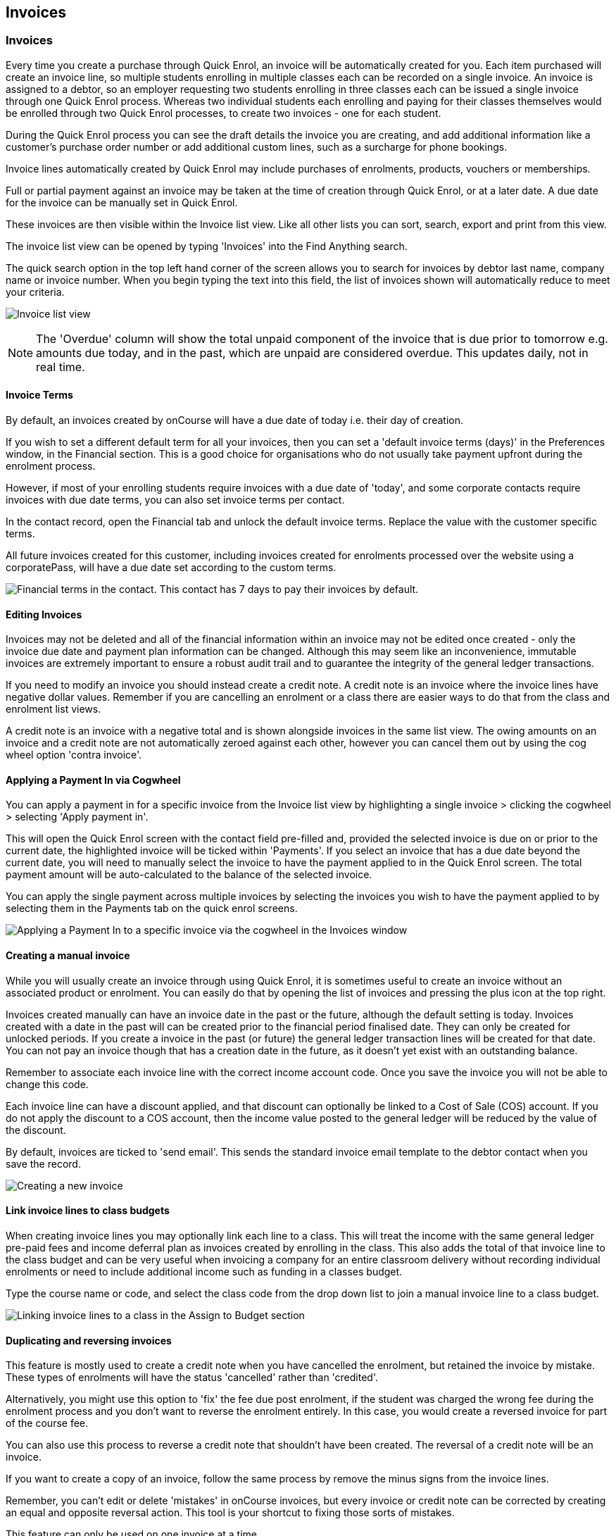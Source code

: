 [[invoice]]
== Invoices

[[invoice-general]]
=== Invoices

Every time you create a purchase through Quick Enrol, an invoice will be
automatically created for you. Each item purchased will create an
invoice line, so multiple students enrolling in multiple classes each
can be recorded on a single invoice. An invoice is assigned to a debtor,
so an employer requesting two students enrolling in three classes each
can be issued a single invoice through one Quick Enrol process. Whereas
two individual students each enrolling and paying for their classes
themselves would be enrolled through two Quick Enrol processes, to
create two invoices - one for each student.

During the Quick Enrol process you can see the draft details the invoice
you are creating, and add additional information like a customer's
purchase order number or add additional custom lines, such as a
surcharge for phone bookings.

Invoice lines automatically created by Quick Enrol may include purchases
of enrolments, products, vouchers or memberships.

Full or partial payment against an invoice may be taken at the time of
creation through Quick Enrol, or at a later date. A due date for the
invoice can be manually set in Quick Enrol.

These invoices are then visible within the Invoice list view. Like all
other lists you can sort, search, export and print from this view.

The invoice list view can be opened by typing 'Invoices' into the Find
Anything search.

The quick search option in the top left hand corner of the screen allows
you to search for invoices by debtor last name, company name or invoice
number. When you begin typing the text into this field, the list of
invoices shown will automatically reduce to meet your criteria.

image:images/invoice_list_view.png[ Invoice list view
,scaledwidth=100.0%]

[NOTE]
====
The 'Overdue' column will show the total unpaid component of the invoice
that is due prior to tomorrow e.g. amounts due today, and in the past,
which are unpaid are considered overdue. This updates daily, not in real
time.
====

==== Invoice Terms

By default, an invoices created by onCourse will have a due date of
today i.e. their day of creation.

If you wish to set a different default term for all your invoices, then
you can set a 'default invoice terms (days)' in the Preferences window,
in the Financial section. This is a good choice for organisations who do
not usually take payment upfront during the enrolment process.

However, if most of your enrolling students require invoices with a due
date of 'today', and some corporate contacts require invoices with due
date terms, you can also set invoice terms per contact.

In the contact record, open the Financial tab and unlock the default
invoice terms. Replace the value with the customer specific terms.

All future invoices created for this customer, including invoices
created for enrolments processed over the website using a corporatePass,
will have a due date set according to the custom terms.

image:images/invoiceTerms.png[ Financial terms in the contact. This
contact has 7 days to pay their invoices by default.
,scaledwidth=100.0%]

==== Editing Invoices

Invoices may not be deleted and all of the financial information within
an invoice may not be edited once created - only the invoice due date
and payment plan information can be changed. Although this may seem like
an inconvenience, immutable invoices are extremely important to ensure a
robust audit trail and to guarantee the integrity of the general ledger
transactions.

If you need to modify an invoice you should instead create a credit
note. A credit note is an invoice where the invoice lines have negative
dollar values. Remember if you are cancelling an enrolment or a class
there are easier ways to do that from the class and enrolment list
views.

A credit note is an invoice with a negative total and is shown alongside
invoices in the same list view. The owing amounts on an invoice and a
credit note are not automatically zeroed against each other, however you
can cancel them out by using the cog wheel option 'contra invoice'.

[[invoice-apply-payment-in]]
==== Applying a Payment In via Cogwheel

You can apply a payment in for a specific invoice from the Invoice list
view by highlighting a single invoice > clicking the cogwheel >
selecting 'Apply payment in'.

This will open the Quick Enrol screen with the contact field pre-filled
and, provided the selected invoice is due on or prior to the current
date, the highlighted invoice will be ticked within 'Payments'. If you
select an invoice that has a due date beyond the current date, you will
need to manually select the invoice to have the payment applied to in
the Quick Enrol screen. The total payment amount will be auto-calculated
to the balance of the selected invoice.

You can apply the single payment across multiple invoices by selecting
the invoices you wish to have the payment applied to by selecting them
in the Payments tab on the quick enrol screens.

image:images/apply_payment_in.png[ Applying a Payment In to a specific
invoice via the cogwheel in the Invoices window ,scaledwidth=100.0%]

[[invoice-create]]
==== Creating a manual invoice

While you will usually create an invoice through using Quick Enrol, it
is sometimes useful to create an invoice without an associated product
or enrolment. You can easily do that by opening the list of invoices and
pressing the plus icon at the top right.

Invoices created manually can have an invoice date in the past or the
future, although the default setting is today. Invoices created with a
date in the past will can be created prior to the financial period
finalised date. They can only be created for unlocked periods. If you
create a invoice in the past (or future) the general ledger transaction
lines will be created for that date. You can not pay an invoice though
that has a creation date in the future, as it doesn't yet exist with an
outstanding balance.

Remember to associate each invoice line with the correct income account
code. Once you save the invoice you will not be able to change this
code.

Each invoice line can have a discount applied, and that discount can
optionally be linked to a Cost of Sale (COS) account. If you do not
apply the discount to a COS account, then the income value posted to the
general ledger will be reduced by the value of the discount.

By default, invoices are ticked to 'send email'. This sends the standard
invoice email template to the debtor contact when you save the record.

image:images/Creating_a_new_invoice.png[ Creating a new invoice
,scaledwidth=100.0%]

[[invoice-linking]]
==== Link invoice lines to class budgets

When creating invoice lines you may optionally link each line to a
class. This will treat the income with the same general ledger pre-paid
fees and income deferral plan as invoices created by enrolling in the
class. This also adds the total of that invoice line to the class budget
and can be very useful when invoicing a company for an entire classroom
delivery without recording individual enrolments or need to include
additional income such as funding in a classes budget.

Type the course name or code, and select the class code from the drop
down list to join a manual invoice line to a class budget.

image:images/invoice_lines.png[ Linking invoice lines to a class in the
Assign to Budget section ,scaledwidth=100.0%]

[[invoice-duplicating]]
==== Duplicating and reversing invoices

This feature is mostly used to create a credit note when you have
cancelled the enrolment, but retained the invoice by mistake. These
types of enrolments will have the status 'cancelled' rather than
'credited'.

Alternatively, you might use this option to 'fix' the fee due post
enrolment, if the student was charged the wrong fee during the enrolment
process and you don't want to reverse the enrolment entirely. In this
case, you would create a reversed invoice for part of the course fee.

You can also use this process to reverse a credit note that shouldn't
have been created. The reversal of a credit note will be an invoice.

If you want to create a copy of an invoice, follow the same process by
remove the minus signs from the invoice lines.

Remember, you can't edit or delete 'mistakes' in onCourse invoices, but
every invoice or credit note can be corrected by creating an equal and
opposite reversal action. This tool is your shortcut to fixing those
sorts of mistakes.

This feature can only be used on one invoice at a time.


. Open the invoice list view and single click on the invoice you want to
fully or partially reverse.
. Click on the cogwheel and select the option 'Duplicate and reverse
invoice'.
. A new invoice window will open. This will be a duplicate of the
original invoice, in reverse. e.g. all the original dollar values will
now have negative sign in front of them.
+
image:images/invoice_duplicate.png[ Duplicating an invoice from the
cogwheel ,scaledwidth=100.0%]
. You can edit the value of every field of the new invoice/credit note,
including changing the value the reversal is for, to make it more or
less than the original invoice value.
. Note that each invoice line from the original invoice will be
reversed. You can delete invoice lines from this credit note you do not
want to reverse e.g. if there were two enrolments on the original
invoice and you only want to credit one.
+
image:images/duplicated_and_reversed_invoice_two_lines.png[ This
reversed invoice has two invoice lines. Select one and click the minus
sign (delete) button to remove it from the invoice. ,scaledwidth=100.0%]
. You can also add additional lines to the invoice, with either negative
or positive values, for example, if you wanted to manually charge an
admin fee, you can add the fee as an additional line with a positive
amount. This will reduce the balance of the credit available to the
student.
. If you want this new invoice/credit note to be applied to the class
budget and pre-paid fee liability process, double click on each invoice
line and manually link it to the course and class by code. If this
invoice reversal was for an enrolment, you will see the course and class
code you need to manually reverse against in the invoice line
description.
. By default, this new credit note won't be sent by email to the payer.
Check the option 'send email' if you want a copy to be sent.
. Save and close the new credit note/invoice once you have confirmed all
the values are correct. You can not change any of the data after you
have saved it as all financial records are immutable.
. If you wish to use this new credit note to contra pay and existing
invoice with a balance outstanding, select in the invoice list, and from
the cogwheel choose 'contra invoice'. A new window will open allowing
you to select unpaid invoices from the same contact you can credit
against.

==== Invoice payment plans

Invoices have payment plans. You can learn more about invoices in our
invoices chapter.

By default invoices have a due of the day they are created. Sometimes
you will want to allow students to pay for training over a longer period
of time. Using payment plans you can set the amount of the up front
deposit and a series of dates for payment of the remainder in
instalments.

===== Invoice due dates

An existing or new invoice can be converted to a payment plan by adding
payment due dates. This can be done by firstly either creating a new
invoice as mentioned in the section above 'Creating a manual invoice'
just stopping before you click on 'Save', or opening an existing
invoice. Then click on the '+' symbol at the top right side of the
payment plans / payments table for as many different payment due dates
you want to add.

image:images/invoice_add_payment_plans.png[ Manually adding payment plan
lines to an invoice ,scaledwidth=100.0%]

Once this has been done you can then start editing these payment plan
lines starting with the dates you want the payments to be due. This is
done by double clicking on one of the 'today' payment due date fields in
the table and changing it to a date that you want the payment to be due
by. Then do the same for the other payment due date fields until they
are all setup correctly.

image:images/invoice_edit_payment_due_lines.png[ Editing the date for
each of the payment due lines ,scaledwidth=100.0%]

Then lastly change the amounts that are due on each of these dates from
$0 to your chosen amount. This is also done by double clicking on the
relevant field in the table and editing the fee amount.

image:images/invoice_adding_payment_plans.png[ Invoice with manually
added payment due dates and amounts ,scaledwidth=100.0%]

It is important that the total of the payment plan amounts equals the
amount owing; you will not be able to save the invoice unless they
match. The 'Overdue' column in the Invoices list view will show the
total unpaid component of the invoice that is due prior to tomorrow.

You can edit the payment plan amounts and due dates at any time, for
example if you grant the student an extension to the payment plan.
